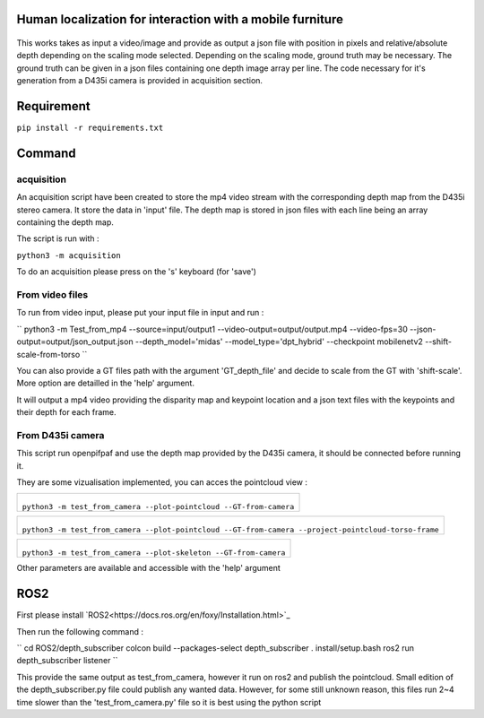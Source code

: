 
Human localization for interaction with a mobile furniture
==========================================================

.. figure:: docs/project_map.png

This works takes as input a video/image and provide as output a json file with position in pixels and relative/absolute depth depending on the scaling mode selected. Depending on the scaling mode, ground truth may be necessary. The ground truth can be given in a json files containing one depth image array per line. 
The code necessary for it's generation from a D435i camera is provided in acquisition section.

Requirement 
===========

``pip install -r requirements.txt``

Command
=======

acquisition
-----------
An acquisition script have been created to store the mp4 video stream with the corresponding depth map from the D435i stereo camera. It store the data in 'input' file. The depth map is stored in json files with each line being an array containing the depth map.

The script is run with :

``python3 -m acquisition``

To do an acquisition please press on the 's' keyboard (for 'save')

From video files 
----------------
To run from video input, please put your input file in input and run :

``
python3 -m Test_from_mp4 --source=input/output1 \
--video-output=output/output.mp4 \
--video-fps=30 \
--json-output=output/json_output.json \
--depth_model='midas' \
--model_type='dpt_hybrid' \
--checkpoint mobilenetv2 \
--shift-scale-from-torso \
``

You can also provide a GT files path with the argument 'GT_depth_file' and decide to scale from 
the GT with 'shift-scale'. More option are detailled in the 'help' argument.

It will output a mp4 video providing the disparity map and keypoint location and a json text files with the keypoints and their depth for each frame.

From D435i camera 
-----------------
This script run openpifpaf and use the depth map provided by the D435i camera, it should be connected before running it.

They are some vizualisation implemented, you can acces the pointcloud view :

+-------------------------------------------------------------------------+
|  .. figure:: docs/pointcloud.png                                        |
|``python3 -m test_from_camera --plot-pointcloud --GT-from-camera``       |
+-------------------------------------------------------------------------+

+----------------------------------------------------------------------------------------------------------+
|  .. figure:: docs/pointcloud_torso_frame.png                                                             |
|  ``python3 -m test_from_camera --plot-pointcloud --GT-from-camera --project-pointcloud-torso-frame``     |
+----------------------------------------------------------------------------------------------------------+

+-------------------------------------------------------------------------+
|  .. figure:: docs/skeleton.png                                          |
|``python3 -m test_from_camera --plot-skeleton --GT-from-camera``         |
+-------------------------------------------------------------------------+

Other parameters are available and accessible with the 'help' argument

ROS2
====

First please install `ROS2<https://docs.ros.org/en/foxy/Installation.html>`_

Then run the following command : 

``
cd ROS2/depth_subscriber \ 
colcon build --packages-select depth_subscriber \ 
. install/setup.bash \ 
ros2 run depth_subscriber listener \ 
``

This provide the same output as test_from_camera, however it run on ros2 and publish the pointcloud. Small edition of the depth_subscriber.py file could publish any wanted data. 
However, for some still unknown reason, this files run 2~4 time slower than the 'test_from_camera.py' file so it is best using the python script